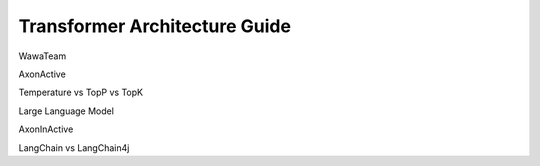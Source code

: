 ==============================
Transformer Architecture Guide
==============================

WawaTeam

AxonActive

Temperature vs TopP vs TopK

Large Language Model

AxonInActive

LangChain vs LangChain4j